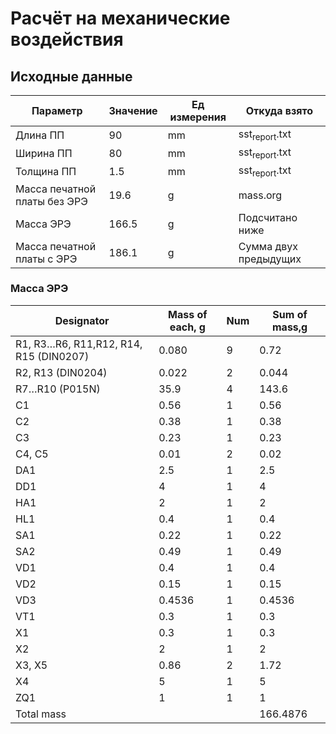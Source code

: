 * Расчёт на механические воздействия
** Исходные данные
#+NAME: input_data
| Параметр                     | Значение | Ед измерения | Откуда взято          |
|------------------------------+----------+--------------+-----------------------|
| Длина ПП                     |       90 | mm           | sst_report.txt        |
| Ширина ПП                    |       80 | mm           | sst_report.txt        |
| Толщина ПП                   |      1.5 | mm           | sst_report.txt        |
| Масса печатной платы без ЭРЭ |     19.6 | g            | mass.org              |
| Масса ЭРЭ                    |    166.5 | g            | Подсчитано ниже       |
| Масса печатной платы с ЭРЭ   |    186.1 | g            | Cумма двух предыдущих |
#+TBLFM: @7$2=@6$2 + @5$2

*** Масса ЭРЭ
#+NAME: IC_mass
| Designator                               | Mass of each, g | Num | Sum of mass,g |
|------------------------------------------+-----------------+-----+---------------|
| R1, R3...R6, R11,R12, R14, R15 (DIN0207) |           0.080 |   9 |          0.72 |
| R2, R13 (DIN0204)                        |           0.022 |   2 |         0.044 |
| R7...R10 (P015N)                         |            35.9 |   4 |         143.6 |
| C1                                       |            0.56 |   1 |          0.56 |
| C2                                       |            0.38 |   1 |          0.38 |
| C3                                       |            0.23 |   1 |          0.23 |
| C4, C5                                   |            0.01 |   2 |          0.02 |
| DA1                                      |             2.5 |   1 |           2.5 |
| DD1                                      |               4 |   1 |             4 |
| HA1                                      |               2 |   1 |             2 |
| HL1                                      |             0.4 |   1 |           0.4 |
| SA1                                      |            0.22 |   1 |          0.22 |
| SA2                                      |            0.49 |   1 |          0.49 |
| VD1                                      |             0.4 |   1 |           0.4 |
| VD2                                      |            0.15 |   1 |          0.15 |
| VD3                                      |          0.4536 |   1 |        0.4536 |
| VT1                                      |             0.3 |   1 |           0.3 |
| X1                                       |             0.3 |   1 |           0.3 |
| X2                                       |               2 |   1 |             2 |
| X3, X5                                   |            0.86 |   2 |          1.72 |
| X4                                       |               5 |   1 |             5 |
| ZQ1                                      |               1 |   1 |             1 |
|------------------------------------------+-----------------+-----+---------------|
| Total mass                               |                 |     |      166.4876 |
#+TBLFM: $4=$2 * $3::@24$4=vsum(@2..@23)
